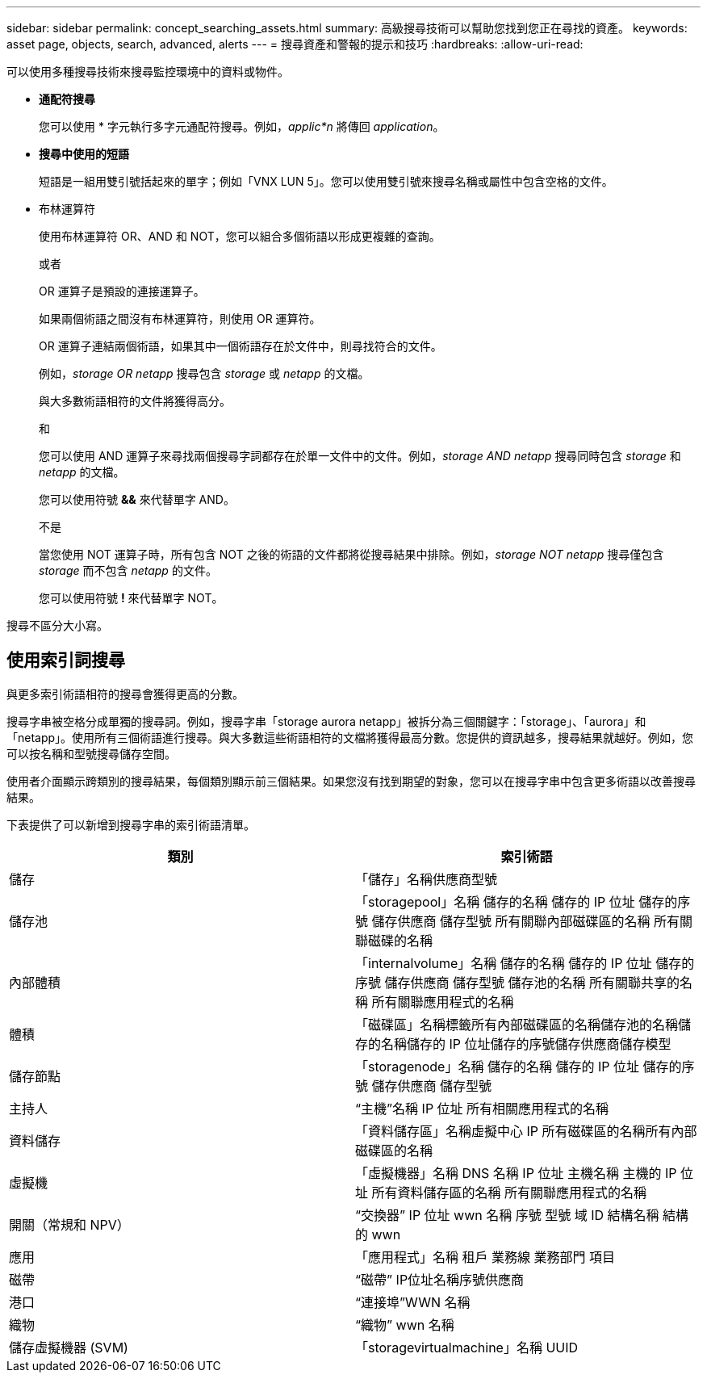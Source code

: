 ---
sidebar: sidebar 
permalink: concept_searching_assets.html 
summary: 高級搜尋技術可以幫助您找到您正在尋找的資產。 
keywords: asset page, objects, search, advanced, alerts 
---
= 搜尋資產和警報的提示和技巧
:hardbreaks:
:allow-uri-read: 


[role="lead"]
可以使用多種搜尋技術來搜尋監控環境中的資料或物件。

* *通配符搜尋*
+
您可以使用 * 字元執行多字元通配符搜尋。例如，_applic*n_ 將傳回 _application_。

* *搜尋中使用的短語*
+
短語是一組用雙引號括起來的單字；例如「VNX LUN 5」。您可以使用雙引號來搜尋名稱或屬性中包含空格的文件。

* 布林運算符
+
使用布林運算符 OR、AND 和 NOT，您可以組合多個術語以形成更複雜的查詢。

+
或者

+
OR 運算子是預設的連接運算子。

+
如果兩個術語之間沒有布林運算符，則使用 OR 運算符。

+
OR 運算子連結兩個術語，如果其中一個術語存在於文件中，則尋找符合的文件。

+
例如，_storage OR netapp_ 搜尋包含 _storage_ 或 _netapp_ 的文檔。

+
與大多數術語相符的文件將獲得高分。

+
和

+
您可以使用 AND 運算子來尋找兩個搜尋字詞都存在於單一文件中的文件。例如，_storage AND netapp_ 搜尋同時包含 _storage_ 和 _netapp_ 的文檔。

+
您可以使用符號 *&&* 來代替單字 AND。

+
不是

+
當您使用 NOT 運算子時，所有包含 NOT 之後的術語的文件都將從搜尋結果中排除。例如，_storage NOT netapp_ 搜尋僅包含 _storage_ 而不包含 _netapp_ 的文件。

+
您可以使用符號 *!* 來代替單字 NOT。



搜尋不區分大小寫。



== 使用索引詞搜尋

與更多索引術語相符的搜尋會獲得更高的分數。

搜尋字串被空格分成單獨的搜尋詞。例如，搜尋字串「storage aurora netapp」被拆分為三個關鍵字：「storage」、「aurora」和「netapp」。使用所有三個術語進行搜尋。與大多數這些術語相符的文檔將獲得最高分數。您提供的資訊越多，搜尋結果就越好。例如，您可以按名稱和型號搜尋儲存空間。

使用者介面顯示跨類別的搜尋結果，每個類別顯示前三個結果。如果您沒有找到期望的對象，您可以在搜尋字串中包含更多術語以改善搜尋結果。

下表提供了可以新增到搜尋字串的索引術語清單。

|===
| 類別 | 索引術語 


| 儲存 | 「儲存」名稱供應商型號 


| 儲存池 | 「storagepool」名稱 儲存的名稱 儲存的 IP 位址 儲存的序號 儲存供應商 儲存型號 所有關聯內部磁碟區的名稱 所有關聯磁碟的名稱 


| 內部體積 | 「internalvolume」名稱 儲存的名稱 儲存的 IP 位址 儲存的序號 儲存供應商 儲存型號 儲存池的名稱 所有關聯共享的名稱 所有關聯應用程式的名稱 


| 體積 | 「磁碟區」名稱標籤所有內部磁碟區的名稱儲存池的名稱儲存的名稱儲存的 IP 位址儲存的序號儲存供應商儲存模型 


| 儲存節點 | 「storagenode」名稱 儲存的名稱 儲存的 IP 位址 儲存的序號 儲存供應商 儲存型號 


| 主持人 | “主機”名稱 IP 位址 所有相關應用程式的名稱 


| 資料儲存 | 「資料儲存區」名稱虛擬中心 IP 所有磁碟區的名稱所有內部磁碟區的名稱 


| 虛擬機 | 「虛擬機器」名稱 DNS 名稱 IP 位址 主機名稱 主機的 IP 位址 所有資料儲存區的名稱 所有關聯應用程式的名稱 


| 開關（常規和 NPV） | “交換器” IP 位址 wwn 名稱 序號 型號 域 ID 結構名稱 結構的 wwn 


| 應用 | 「應用程式」名稱 租戶 業務線 業務部門 項目 


| 磁帶 | “磁帶” IP位址名稱序號供應商 


| 港口 | “連接埠”WWN 名稱 


| 織物 | “織物” wwn 名稱 


| 儲存虛擬機器 (SVM) | 「storagevirtualmachine」名稱 UUID 
|===
